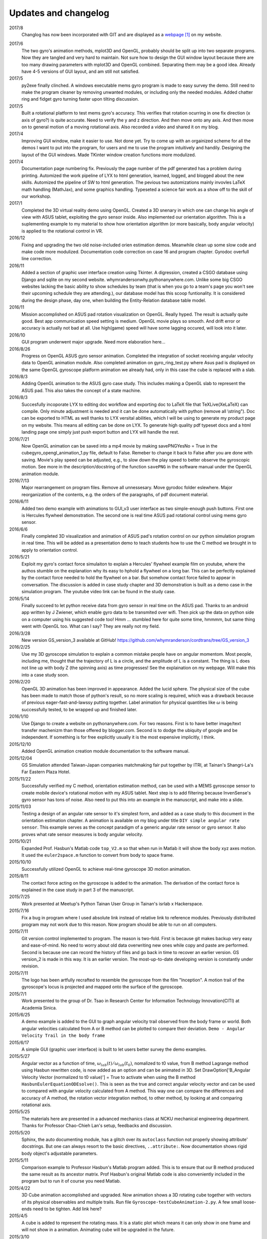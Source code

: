 Updates and changelog
=====================

2017/8
   Changlog has now been incorporated with GIT and are displayed as a webpage_ on my website.

.. _webpage: http://whymrandersonwhy.pythonanywhere.com/gitlogs.html

2017/6
   The two gyro's animation methods, mplot3D and OpenGL, probably should be split up into two separate programs. Now they are tangled and very hard to maintain. Not sure how to design the GUI window layout because there are too many drawing parameters with mplot3D and OpenGL combined. Separating them may be a good idea. Already have 4-5 versions of GUI layout, and am still not satisfied.

2017/5
   py2exe finally clinched. A windows executable mems gyro program is made to easy survey the demo. Still need to make the program cleaner by removing unwanted modules, or including only the needed modules. Added chatter ring and fidget gyro turning faster upon tilting discussion.

2017/5
   Built a rotational platform to test mems gyro's accuracy. This verifies that rotation ocurring in one fix direction (x axis of gyro?) is quite accurate. Need to verify the y and z direction. And then move onto any axis. And then move on to general motion of a moving rotational axis. Also recorded a video and shared it on my blog.

2017/4
   Improving GUI window, make it easier to use. Not done yet. Try to come up with an orgainized scheme for all the demos I want to put into the program, for users and me to use the program intuitively and handily. Designing the layout of the GUI windows. Made TKinter window creation functions more modulized.

2017/4
   Documentation page numbering fix. Previously the page number of the pdf generated has a problem during printing. Automized the work pipeline of LYX to html generation, learned, logged, and blogged about the new skills. Automized the pipeline of SW to html generation. The pevious two automizations mainly invovles LaTeX math handling (MathJax), and some graphics handling. Typeseted a science fair work as a show off to the skill of our workshop.

2017/1
   Completed the 3D virtual reality demo using OpenGL. Created a 3D snenary in which one can change his angle of view with ASUS tablet, exploiting the gyro sensor inside. Also implemented our orientation algorithm. This is a suplementing example to my material to show how orientation algorithm (or more basically, body angular velocity) is applied to the rotational control in VR.

2016/12
   Fixing and upgrading the two old noise-included orien estimation demos. Meanwhile clean up some slow code and make code more modulized. Documentation code correction on case 16 and program chapter. Gyrodoc overfull line correction.

2016/11
   Added a section of graphic user interface creation using Tkinter. A digression, created a CSGO database using Django and sqlite on my second website. whymrandersonwhy.pythonanywhere.com. Unlike some big CSGO websites lacking the basic ability to show schedules by team (that is when you go to a team's page you won't see their upcoming schedule they are attending.), our database model has this scoop funtionality. It is considered during the design phase, day one, when building the Entity-Relation database table model.

2016/11
   Mission accomplished on ASUS pad rotation visualization on OpenGL. Really hyped. The result is actually quite good. Best app communication speed setting is medium. OpenGL movie plays so smooth. And drift error or accuracy is actually not bad at all. Use high(game) speed will have some lagging occured, will look into it later.

2016/10
   GUI program underwent major upgrade. Need more elaboration here...

2016/8/26
   Progress on OpenGL ASUS gyro sensor animation. Completed the integration of socket receiving angular velocity data to OpenGL animation module. Also completed animation on gyro_ring_test.py where Asus pad is displayed on the same OpenGL gyroscope platform animation we already had, only in this case the cube is replaced with a slab.

2016/8/3
   Adding OpenGL animation to the ASUS gyro case study. This includes making a OpenGL slab to represent the ASUS pad. This also takes the concept of a state machine.

2016/8/3
   Succesfully incoporate LYX to editing doc workflow and exporting doc to LaTeX file that TeXLive(XeLaTeX) can compile. Only minute adjustment is needed and it can be done automatically with python (remove all \\string"). Doc can be exported to HTML as well thanks to LYX versital abilities, which I will be using to generate my product page on my website. This means all editing can be done on LYX. To generate high quality pdf typeset docs and a html landing page one simply just push export button and LYX will handle the rest.

2016/7/21
   Now OpenGL animation can be saved into a mp4 movie by making savePNGYesNo = 
   True in the cubegyro_opengl_animation_1.py file, default to False. Remeber to
   change it back to False after you are done with saving.
   Movie's play speed can be adjusted, e.g., to slow down
   the play speed to better observe the gyroscopic motion. See more in the 
   description/docstring of the function ``savePNG`` in the software manual under
   the OpenGL animation module.

2016/7/13
   Major rearrangement on program files. Remove all unnessesary. Move gyrodoc
   folder eslewhere. Major reorganization of the contents, e.g. the orders of
   the paragraphs, of pdf document material.

2016/6/11
   Added two demo example with animations to GUI_v3 user interface as two 
   simple-enough push buttons. First one is Hercules flywheel demonstration. 
   The second one is real time ASUS pad rotational control using mems gyro 
   sensor.

2016/6/6
   Finally completed 3D visualization and animation of ASUS pad's rotation 
   control on our python simulation program in real time. This will be added 
   as a presentation demo to teach students how to use the C method we brought 
   in to apply to orientation control.

2016/5/21
   Exploit my gyro's contact force simulaiton to explain a Hercules' flywheel 
   example film on youtube, where the authos stumble on the explanation why its
   easy to hphold a flywheel on a long bar. This can be perfectly explained by 
   the contact force needed to hold the flywheel on a bar. But somehow contact 
   force failed to appear in conversation. The discussion is added in case 
   study chapter and 3D demonstration is built as a demo case in the simulation 
   program. The youtube video link can be found in the study case. 

2016/5/14
   Finally succeed to let python receive data from gyro sensor in real time on 
   the ASUS pad. Thanks to an android app written by J Zwiener, which enable 
   gyro data to be transmited over wifi. Then pick up the data on python side 
   on a computer using his suggested code too! Hmm ... stumbled here for quite 
   some time, hmmmm, but same thing went with OpenGL too. What can I say? They 
   are really not my field.

2016/3/28
   New version GS_version_3 available at GitHub! 
   https://github.com/whymranderson/cordtrans/tree/GS_version_3

2016/2/25
   Use my 3D gyroscope simulation to explain a common mistake people have on 
   angular momentom. Most people, including me, thought that the trajectory 
   of L is a circle, and the amplitude of L is a constant. The thing is L 
   does not line up with body Z (the spinning axis) as time progresses! See 
   the explaination on my webpage. Will make this into a case study soon. 

2016/2/20
   OpenGL 3D animation has been improved in appearance. Added the lucid sphere. 
   The physical size of the cube has been made to match those of python's 
   result, so no more scaling is required, which was a drawback because of 
   previous eager-fast-and-lawssy putting together. Label animation for physical 
   quantities like :math:`\omega` is being successfully tested, to be wrapped 
   up and finished later. 

2016/1/10
   Use Django to create a website on pythonanywhere.com. For two reasons. 
   First is to have better image/text transfer machenizm than those offered by 
   blogger.com. Second is to dodge the ubiquity of google and be independent. 
   If something is for free explicitly usually it is the most expensive 
   implicitly, I think.

2015/12/10
   Added OpenGL animation creation module documentation to the software manual.

2015/12/04
   GS Simulation attended Taiwan-Japan companies matchmaking fair put together 
   by ITRI, at Tainan's Shangri-La's Far Eastern Plaza Hotel.

2015/11/22
   Successfully verified my C method, orientation estimation method, can be 
   used with a MEMS gyroscope sensor to create mobile device's rotational 
   motion with my ASUS tablet. Next step is to add filtering because 
   InvenSense's gyro sensor has tons of noise. Also need to put this into an 
   example in the manuscript, and make into a slide. 

2015/11/03
   Testing a design of an angular rate sensor to it's simplest form, and added 
   as a case study to this document in the orientation estimation chapter. A 
   animation is available on my blog under title ``DIY simple angular rate 
   sensor``. This example serves as the concept paradigm of a generic angular 
   rate sensor or gyro sensor. It also proves what rate sensor measures is 
   body angular velocity.

2015/10/21
   Expanded Prof. Hasbun's Matlab code ``top_V2.m`` so that when run in Matlab 
   it will show the body xyz axes motion. It used the ``euler2space.m`` 
   function to convert from body to space frame.

2015/10/10
   Successfully utilized OpenGL to achieve real-time gyroscope 3D motion animation.

2015/8/11
   The contact force acting on the gyroscope is added to the animation. The derivation of the contact force is explained in the case study in part 3 of the manuscript.

2015/7/25
   Work presented at Meetup's Python Tainan User Group in Tainan's isrlab x Hackerspace.

2015/7/16
   Fix a bug in program where I used absolute link instead of relative link to reference modules. Previously distributed program may not work due to this reason. Now program should be able to run on all computers.

2015/7/11
   Git version control implemented to program. The reason is two-fold. First is because git makes backup very easy and ease-of-mind. No need to worry about old data overwriting new ones while copy and paste are performed. Second is because one can record the history of files and go back in time to recover an earlier version. GS version_2 is made in this way. It is an earlier version. The most-up-to-date developing version is constantly under revision. 

2015/7/11
   The logo has been artfully recrafted to resemble the gyroscope from the film "Inception". A motion trail of the gyroscope's locus is projected and mapped onto the surface of the gyroscope.

2015/7/1
   Work presented to the group of Dr. Tsao in Research Center for Information Technology Innovation(CITI) at Academia Sinica.

2015/6/25
   A demo example is added to the GUI to graph angular velocity trail observed from the body frame or world. Both angular velocities calculated from A or B method can be plotted to compare their deviation. ``Demo - Angular Velocity Trail in the body frame``

2015/6/17
   A simple GUI (graphic user interface) is built to let users better survey the demo examples.

2015/5/27
   Angular vector as a function of time, :math:`\omega_{lab}(t)/\omega_{lab}(t_{0})`, nomalized to t0 value, from B method Lagrange method using Hasbun rewritten code, is now added as an option and can be animated in 3D. Set DrawOption['B_Angular Velocity Vector (normalized to t0 value)'] = True to activate when using the B method ``HasbunEulerEquationODEsolve()``. This is seen as the true and correct angular velocity vector and can be used to compared with angular velocity calculated from A method. This way one can compare the differences and accuracy of A method, the rotation vector integration method, to other method, by looking at and comparing rotational axis.

2015/5/25
   The materials here are presented in a advanced mechanics class at NCKU mechanical engineering department. Thanks for Professor Chao-Chieh Lan's setup, feedbacks and discussion.

2015/5/20
   Sphinx, the auto documenting module, has a glitch over its ``autoclass`` function not properly showing attribute' docstrings. But one can always resort to the basic directives, ``..attribute:``. Now documentation shows rigid body object's adjustable parameters.

2015/5/11
   Comparison example to Professor Hasbun's Matlab program added. This is to ensure that our B method produced the same result as its ancestor matrix. Prof Hasbun's original Matlab code is also conveniently included in the program but to run it of course you need Matlab.

2015/4/22
   3D Cube animation accomplished and upgraded. Now animation shows a 3D rotating cube together with vectors of its physical observables and multiple trails. Run file ``Gyroscope-testCubeAnimation-2.py``. A few small loose-ends need to be tighten. Add link here?

2015/4/5
   A cube is added to represent the rotating mass. It is a static plot which means it can only show in one frame and will not show in a animation. Animating cube will be upgraded in the future.

2015/3/10
   Comparison to Christian Wolfgang's simulation of gyroscope is added. The example file to run is ``Gyroscope_Christian_Wolfgang_compared.py``. 

2013/3/5
   Rotation vector approximation J-cycle added to ``EulerDCMiter()`` as an option.

2015/2/26
   Space cone and body cone plotting function added. Function's name is ``plot_body_space_cone()``. It is a static plot. 3D animating cone will need to be integrated in the future.

2015/2/10
   Method A now has a option to use Python ODE solver instead of the RK's method I wrote. The accuracy is arguably the same. But using Python ODE solver can lower the sampling rate a lot.

2014/12/29
   C method noise-included still case added.


.. target-notes::


.. **Manufacture Pipeline** 

.. image:: ../otherstuff/venture_planning/all_venture_directions.pdf
   :width: 100 %
